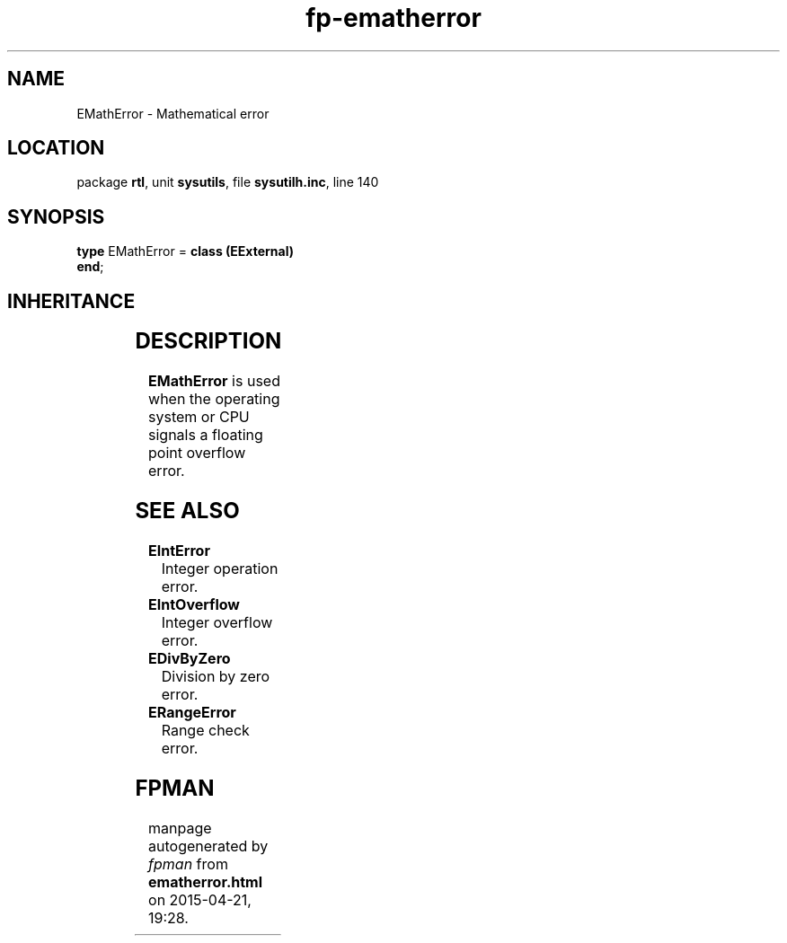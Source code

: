 .\" file autogenerated by fpman
.TH "fp-ematherror" 3 "2014-03-14" "fpman" "Free Pascal Programmer's Manual"
.SH NAME
EMathError - Mathematical error
.SH LOCATION
package \fBrtl\fR, unit \fBsysutils\fR, file \fBsysutilh.inc\fR, line 140
.SH SYNOPSIS
\fBtype\fR EMathError = \fBclass (EExternal)\fR
.br
\fBend\fR;
.SH INHERITANCE
.TS
l l
l l
l l
l l.
\fBEMathError\fR	Mathematical error
\fBEExternal\fR	External Exception.
\fBException\fR	Base class of all exceptions.
\fBTObject\fR	Base class of all classes.
.TE
.SH DESCRIPTION
\fBEMathError\fR is used when the operating system or CPU signals a floating point overflow error.


.SH SEE ALSO
.TP
.B EIntError
Integer operation error.
.TP
.B EIntOverflow
Integer overflow error.
.TP
.B EDivByZero
Division by zero error.
.TP
.B ERangeError
Range check error.

.SH FPMAN
manpage autogenerated by \fIfpman\fR from \fBematherror.html\fR on 2015-04-21, 19:28.

